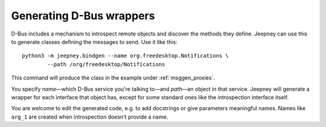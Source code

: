 Generating D-Bus wrappers
=========================

D-Bus includes a mechanism to introspect remote objects and discover the methods
they define. Jeepney can use this to generate classes defining the messages to
send. Use it like this::

    python3 -m jeepney.bindgen --name org.freedesktop.Notifications \
            --path /org/freedesktop/Notifications

This command will produce the class in the example under :ref:`msggen_proxies`.

You specify *name*—which D-Bus service you're talking to—and *path*—an
object in that service. Jeepney will generate a wrapper for each interface that
object has, except for some standard ones like the introspection interface
itself.

You are welcome to edit the generated code, e.g. to add docstrings or give
parameters meaningful names. Names like ``arg_1`` are created when
introspection doesn't provide a name.
